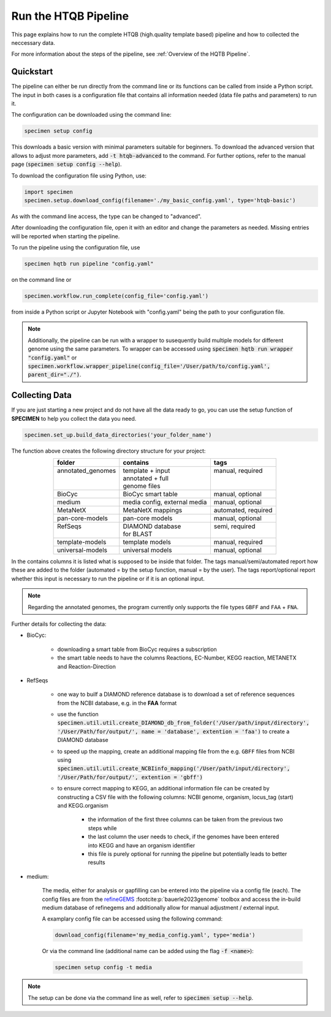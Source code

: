 Run the HTQB Pipeline
=====================

This page explains how to run the complete HTQB (high.quality template based) pipeline 
and how to collected the neccessary data.

For more information about the steps of the pipeline, 
see :ref:`Overview of the HQTB Pipeline`.

Quickstart
-----------

The pipeline can either be run directly from the command line or its functions can be called from inside a Python script.
The input in both cases is a configuration file that contains all information needed (data file paths and parameters) to run it.

The configuration can be downloaded using the command line:

.. code-block:: bash

    specimen setup config

This downloads a basic version with minimal parameters suitable for beginners. To download the advanced version that allows to adjust more parameters,
add :code:`-t htqb-advanced` to the command. For further options, refer to the manual page (:code:`specimen setup config --help`).

To download the configuration file using Python, use:

.. code-block:: python

    import specimen
    specimen.setup.download_config(filename='./my_basic_config.yaml', type='htqb-basic')

As with the command line access, the type can be changed to "advanced".

After downloading the configuration file, open it with an editor and change the parameters as needed.
Missing entries will be reported when starting the pipeline.

To run the pipeline using the configuration file, use

.. code-block:: bash

    specimen hqtb run pipeline "config.yaml"

on the command line or

.. code-block:: python

    specimen.workflow.run_complete(config_file='config.yaml')

from inside a Python script or Jupyter Notebook with "config.yaml" being the path to your configuration file.

.. note::

    Additionally, the pipeline can be run with a wrapper to susequently build multiple models for different genome using the same parameters.
    To wrapper can be accessed using :code:`specimen hqtb run wrapper "config.yaml"` or :code:`specimen.workflow.wrapper_pipeline(config_file='/User/path/to/config.yaml', parent_dir="./")`.


Collecting Data
---------------

If you are just starting a new project and do not have all the data ready to go, you can use the setup function of
**SPECIMEN** to help you collect the data you need.

.. code-block:: python

    specimen.set_up.build_data_directories('your_folder_name')

The function above creates the following directory structure for your project:

.. table::
    :align: center 

    +--------------------+------------------------------+---------------------+
    | folder             | contains                     | tags                |
    +====================+==============================+=====================+
    || annotated_genomes || template + input            || manual, required   |
    ||                   || annotated + full            ||                    |
    ||                   || genome files                ||                    |
    +--------------------+------------------------------+---------------------+
    | BioCyc             | BioCyc smart table           | manual, optional    |
    +--------------------+------------------------------+---------------------+
    | medium             | media config, external media | manual, optional    |
    +--------------------+------------------------------+---------------------+
    | MetaNetX           | MetaNetX mappings            | automated, required |
    +--------------------+------------------------------+---------------------+
    | pan-core-models    | pan-core models              | manual, optional    |
    +--------------------+------------------------------+---------------------+
    || RefSeqs           || DIAMOND database            || semi, required     |
    ||                   || for BLAST                   ||                    |
    +--------------------+------------------------------+---------------------+
    | template-models    | template models              | manual, required    |
    +--------------------+------------------------------+---------------------+
    | universal-models   | universal models             | manual, optional    |
    +--------------------+------------------------------+---------------------+

In the contains columns it is listed what is supposed to be inside that folder.
The tags manual/semi/automated report how these are added to the folder (automated = by the setup function, manual = by the user).
The tags report/optional report whether this input is necessary to run the pipeline or if it is an optional input.

.. note::

    Regarding the annotated genomes, the program currently only supports the file types ``GBFF`` and ``FAA`` + ``FNA``.

Further details for collecting the data:

- BioCyc:

    - downloading a smart table from BioCyc requires a subscription
    - the smart table needs to have the columns Reactions, EC-Number, KEGG reaction, METANETX and Reaction-Direction

- RefSeqs

    - one way to builf a DIAMOND reference database is to download a set of reference sequences from the NCBI database, e.g. in the **FAA** format
    - use the function :code:`specimen.util.util.create_DIAMOND_db_from_folder('/User/path/input/directory', '/User/Path/for/output/', name = 'database', extention = 'faa')` to create a DIAMOND database
    - to speed up the mapping, create an additional mapping file from the e.g. ``GBFF`` files from NCBI using :code:`specimen.util.util.create_NCBIinfo_mapping('/User/path/input/directory', '/User/Path/for/output/', extention = 'gbff')`
    - to ensure correct mapping to KEGG, an additional information file can be created by constructing a CSV file with the following columns: NCBI genome, organism, locus_tag (start) and KEGG.organism

        - the information of the first three columns can be taken from the previous two steps while
        - the last column the user needs to check, if the genomes have been entered into KEGG and have an organism identifier
        - this file is purely optional for running the pipeline but potentially leads to better results

- medium:   

    The media, either for analysis or gapfilling can be entered into the pipeline via a config file (each).
    The config files are from the `refineGEMS <https://github.com/draeger-lab/refinegems>`__ :footcite:p:`bauerle2023genome` toolbox and access the in-build medium database of refinegems 
    and additionally allow for manual adjustment / external input.

    A examplary config file can be accessed using the following command:

    .. code-block:: python

        download_config(filename='my_media_config.yaml', type='media')

    Or via the command line (additional name can be added using the flag :code:`-f <name>`):

    .. code-block:: bash
        
        specimen setup config -t media

.. note::
    The setup can be done via the command line as well, refer to :code:`specimen setup --help`.

.. footbibliography::